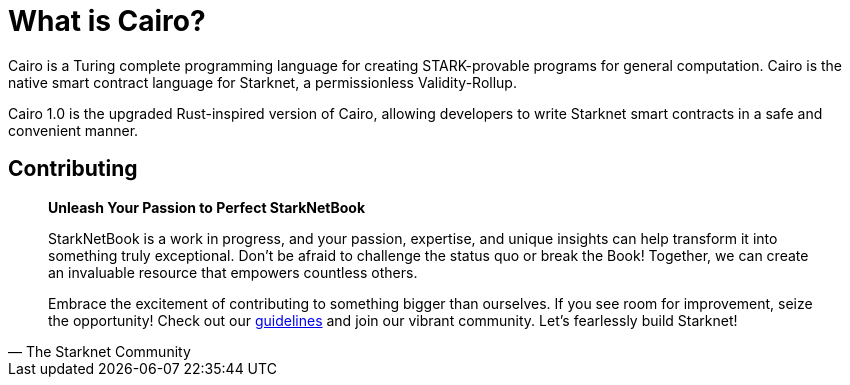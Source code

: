 = What is Cairo?

Cairo is a Turing complete programming language for creating STARK-provable programs for general computation. Cairo is the native smart contract language for Starknet, a permissionless Validity-Rollup.

Cairo 1.0 is the upgraded Rust-inspired version of Cairo, allowing developers to write Starknet smart contracts in a safe and convenient manner.

== Contributing

[quote, The Starknet Community]
____
*Unleash Your Passion to Perfect StarkNetBook*

StarkNetBook is a work in progress, and your passion, expertise, and unique insights can help transform it into something truly exceptional. Don't be afraid to challenge the status quo or break the Book! Together, we can create an invaluable resource that empowers countless others.

Embrace the excitement of contributing to something bigger than ourselves. If you see room for improvement, seize the opportunity! Check out our https://github.com/starknet-edu/starknetbook/blob/main/CONTRIBUTING.adoc[guidelines] and join our vibrant community. Let's fearlessly build Starknet! 
____
